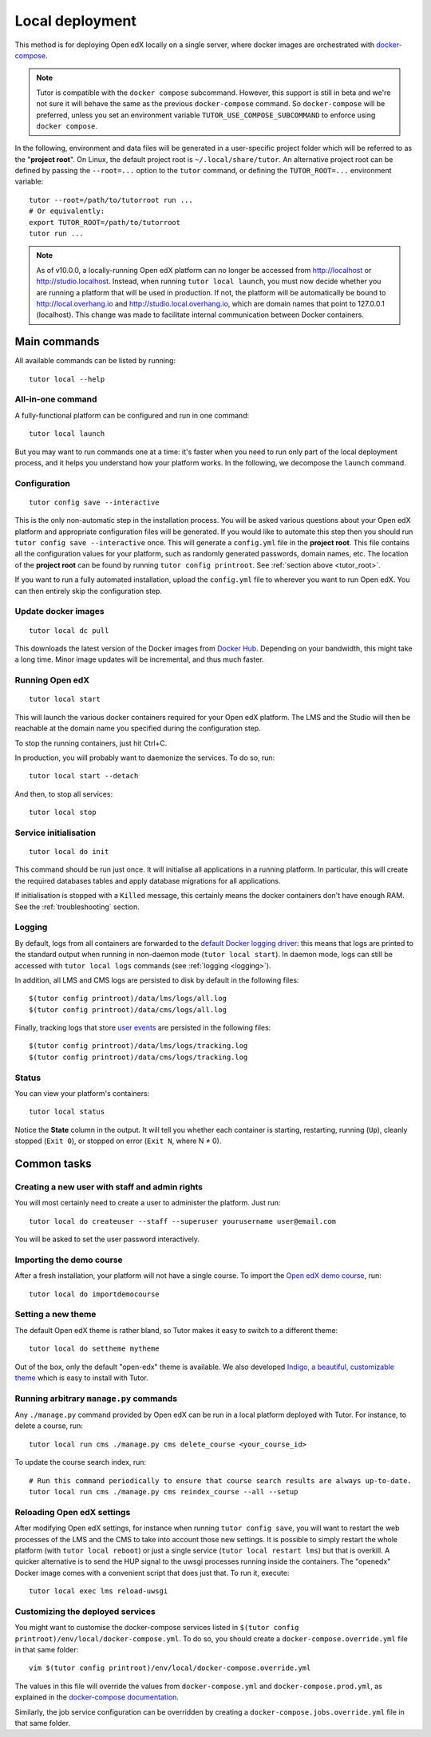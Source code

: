.. _local:

Local deployment
================

This method is for deploying Open edX locally on a single server, where docker images are orchestrated with `docker-compose <https://docs.docker.com/compose/overview/>`_.

.. note::
    Tutor is compatible with the ``docker compose`` subcommand. However, this support is still in beta and we're not sure it will behave the same as the previous ``docker-compose`` command. So ``docker-compose`` will be preferred, unless you set an environment variable ``TUTOR_USE_COMPOSE_SUBCOMMAND`` to enforce using ``docker compose``.

.. _tutor_root:

In the following, environment and data files will be generated in a user-specific project folder which will be referred to as the "**project root**". On Linux, the default project root is ``~/.local/share/tutor``. An alternative project root can be defined by passing the ``--root=...`` option to the ``tutor`` command, or defining the ``TUTOR_ROOT=...`` environment variable::

    tutor --root=/path/to/tutorroot run ...
    # Or equivalently:
    export TUTOR_ROOT=/path/to/tutorroot
    tutor run ...

.. note::
    As of v10.0.0, a locally-running Open edX platform can no longer be accessed from http://localhost or http://studio.localhost. Instead, when running ``tutor local launch``, you must now decide whether you are running a platform that will be used in production. If not, the platform will be automatically be bound to http://local.overhang.io and http://studio.local.overhang.io, which are domain names that point to 127.0.0.1 (localhost). This change was made to facilitate internal communication between Docker containers.

Main commands
-------------

All available commands can be listed by running::

    tutor local --help

All-in-one command
~~~~~~~~~~~~~~~~~~

A fully-functional platform can be configured and run in one command::

    tutor local launch

But you may want to run commands one at a time: it's faster when you need to run only part of the local deployment process, and it helps you understand how your platform works. In the following, we decompose the ``launch`` command.

Configuration
~~~~~~~~~~~~~

::

    tutor config save --interactive

This is the only non-automatic step in the installation process. You will be asked various questions about your Open edX platform and appropriate configuration files will be generated. If you would like to automate this step then you should run ``tutor config save --interactive`` once. This will generate a ``config.yml`` file in the **project root**. This file contains all the configuration values for your platform, such as randomly generated passwords, domain names, etc. The location of the **project root** can be found by running ``tutor config printroot``. See :ref:`section above <tutor_root>`.

If you want to run a fully automated installation, upload the ``config.yml`` file to wherever you want to run Open edX. You can then entirely skip the configuration step.

Update docker images
~~~~~~~~~~~~~~~~~~~~

::

    tutor local dc pull

This downloads the latest version of the Docker images from `Docker Hub <https://hub.docker.com/r/overhangio/openedx/>`_. Depending on your bandwidth, this might take a long time. Minor image updates will be incremental, and thus much faster.

Running Open edX
~~~~~~~~~~~~~~~~

::

    tutor local start

This will launch the various docker containers required for your Open edX platform. The LMS and the Studio will then be reachable at the domain name you specified during the configuration step.

To stop the running containers, just hit Ctrl+C.

In production, you will probably want to daemonize the services. To do so, run::

    tutor local start --detach

And then, to stop all services::

    tutor local stop

Service initialisation
~~~~~~~~~~~~~~~~~~~~~~

::

    tutor local do init

This command should be run just once. It will initialise all applications in a running platform. In particular, this will create the required databases tables and apply database migrations for all applications.

If initialisation is stopped with a ``Killed`` message, this certainly means the docker containers don't have enough RAM. See the :ref:`troubleshooting` section.

Logging
~~~~~~~

By default, logs from all containers are forwarded to the `default Docker logging driver <https://docs.docker.com/config/containers/logging/configure/>`_: this means that logs are printed to the standard output when running in non-daemon mode (``tutor local start``). In daemon mode, logs can still be accessed with ``tutor local logs`` commands (see :ref:`logging <logging>`).

In addition, all LMS and CMS logs are persisted to disk by default in the following files::

    $(tutor config printroot)/data/lms/logs/all.log
    $(tutor config printroot)/data/cms/logs/all.log

Finally, tracking logs that store `user events <https://edx.readthedocs.io/projects/devdata/en/latest/internal_data_formats/tracking_logs/index.html>`_ are persisted in the following files::

    $(tutor config printroot)/data/lms/logs/tracking.log
    $(tutor config printroot)/data/cms/logs/tracking.log

Status
~~~~~~

You can view your platform's containers::

    tutor local status

Notice the **State** column in the output. It will tell you whether each container is starting, restarting, running (``Up``), cleanly stopped (``Exit 0``), or stopped on error (``Exit N``, where N ≠ 0).

Common tasks
------------

.. _createuser:

Creating a new user with staff and admin rights
~~~~~~~~~~~~~~~~~~~~~~~~~~~~~~~~~~~~~~~~~~~~~~~

You will most certainly need to create a user to administer the platform. Just run::

    tutor local do createuser --staff --superuser yourusername user@email.com

You will be asked to set the user password interactively.

.. _democourse:

Importing the demo course
~~~~~~~~~~~~~~~~~~~~~~~~~

After a fresh installation, your platform will not have a single course. To import the `Open edX demo course <https://github.com/openedx/edx-demo-course>`_, run::

    tutor local do importdemocourse

.. _settheme:

Setting a new theme
~~~~~~~~~~~~~~~~~~~

The default Open edX theme is rather bland, so Tutor makes it easy to switch to a different theme::

    tutor local do settheme mytheme

Out of the box, only the default "open-edx" theme is available. We also developed `Indigo, a beautiful, customizable theme <https://github.com/overhangio/indigo>`__ which is easy to install with Tutor.

Running arbitrary ``manage.py`` commands
~~~~~~~~~~~~~~~~~~~~~~~~~~~~~~~~~~~~~~~~

Any ``./manage.py`` command provided by Open edX can be run in a local platform deployed with Tutor. For instance, to delete a course, run::

    tutor local run cms ./manage.py cms delete_course <your_course_id>

To update the course search index, run::

    # Run this command periodically to ensure that course search results are always up-to-date.
    tutor local run cms ./manage.py cms reindex_course --all --setup

Reloading Open edX settings
~~~~~~~~~~~~~~~~~~~~~~~~~~~

After modifying Open edX settings, for instance when running ``tutor config save``, you will want to restart the web processes of the LMS and the CMS to take into account those new settings. It is possible to simply restart the whole platform (with ``tutor local reboot``) or just a single service (``tutor local restart lms``) but that is overkill. A quicker alternative is to send the HUP signal to the uwsgi processes running inside the containers. The "openedx" Docker image comes with a convenient script that does just that. To run it, execute::

    tutor local exec lms reload-uwsgi


Customizing the deployed services
~~~~~~~~~~~~~~~~~~~~~~~~~~~~~~~~~

You might want to customise the docker-compose services listed in ``$(tutor config printroot)/env/local/docker-compose.yml``. To do so, you should create a ``docker-compose.override.yml`` file in that same folder::

    vim $(tutor config printroot)/env/local/docker-compose.override.yml

The values in this file will override the values from ``docker-compose.yml`` and ``docker-compose.prod.yml``, as explained in the `docker-compose documentation <https://docs.docker.com/compose/extends/#adding-and-overriding-configuration>`__.

Similarly, the job service configuration can be overridden by creating a ``docker-compose.jobs.override.yml`` file in that same folder.
